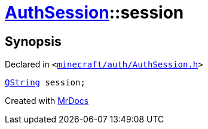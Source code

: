[#AuthSession-session]
= xref:AuthSession.adoc[AuthSession]::session
:relfileprefix: ../
:mrdocs:


== Synopsis

Declared in `&lt;https://github.com/PrismLauncher/PrismLauncher/blob/develop/launcher/minecraft/auth/AuthSession.h#L25[minecraft&sol;auth&sol;AuthSession&period;h]&gt;`

[source,cpp,subs="verbatim,replacements,macros,-callouts"]
----
xref:QString.adoc[QString] session;
----



[.small]#Created with https://www.mrdocs.com[MrDocs]#

